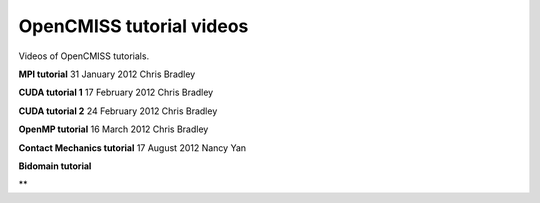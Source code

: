.. _OpenCMISS-videos:

=========================
OpenCMISS tutorial videos
=========================

Videos of OpenCMISS tutorials.

**MPI tutorial**
31 January 2012 
Chris Bradley

.. raw:: html

   <embed src="http://mediastore.auckland.ac.nz/assets/jwplayer51/player.swf"    width="640"    height="480"    bgcolor="undefined"    allowscriptaccess="always"    allowfullscreen="true"    flashvars="provider=rtmp&amp;streamer=rtmp://vip-ltrp-flash.auckland.ac.nz/vod/&amp;file=/uploaded/public/10-2012/B49692C60F234E058FAB0E0B85416920.mp4&amp;image=/assets/uoa.jpg&amp;bufferlength=5&amp;screencolor=FFFFFF"    />


**CUDA tutorial 1**
17 February 2012
Chris Bradley

.. raw:: html

   <embed src="http://mediastore.auckland.ac.nz/assets/jwplayer51/player.swf"
   width="640"
   height="480"
   bgcolor="undefined"
   allowscriptaccess="always"
   allowfullscreen="true"
   flashvars="provider=rtmp&amp;streamer=rtmp://vip-ltrp-flash.auckland.ac.nz/vod/&amp;file=/uploaded/public/11-2012/CA1AD3148A0A4BBDA675F963D4DBCB98.mp4&amp;image=/assets/uoa.jpg&amp;bufferlength=5&amp;screencolor=FFFFFF"
   />

**CUDA tutorial 2**
24 February 2012
Chris Bradley

**OpenMP tutorial**
16 March 2012
Chris Bradley

**Contact Mechanics tutorial**
17 August 2012
Nancy Yan

.. raw:: html

   <embed src="http://mediastore.auckland.ac.nz/assets/jwplayer51/player.swf"
   width="640"
   height="480"
   bgcolor="undefined"
   allowscriptaccess="always"
   allowfullscreen="true"
   flashvars="provider=rtmp&amp;streamer=rtmp://vip-ltrp-flash.auckland.ac.nz/vod/&amp;file=/uploaded/02-2013/BD88F22C8E6644C18247325BD455E2A1.mp4&amp;image=/assets/uoa.jpg&amp;bufferlength=5&amp;screencolor=FFFFFF"
   />

**Bidomain tutorial**

**
